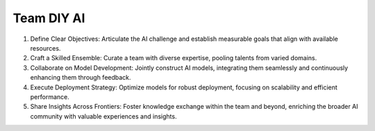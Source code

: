 Team DIY AI
================

.. raw:: html
    
    <div style="background: #C3F8FF" class="admonition note custom">
        <p style="background: light-blue" class="admonition-title">
            Team DIY AI: Create Your AI
        </p>
        <div class="line-block">
            <div class="line">This is about creating AI with your team members.</div>
        </div>
        <ul>
            <li>Let's create AI freely with team members.</li>
            <li>It's a time to reflect on the thoughts of the team members and your own thoughts.</li>
            <li>Now, let's share our thoughts with our team members!</li>
        </ul>
    </div>

.. raw:: html


1. Define Clear Objectives: Articulate the AI challenge and establish measurable goals that align with available resources.

2. Craft a Skilled Ensemble: Curate a team with diverse expertise, pooling talents from varied domains.

3. Collaborate on Model Development: Jointly construct AI models, integrating them seamlessly and continuously enhancing them through feedback.

4. Execute Deployment Strategy: Optimize models for robust deployment, focusing on scalability and efficient performance.

5. Share Insights Across Frontiers: Foster knowledge exchange within the team and beyond, enriching the broader AI community with valuable experiences and insights.